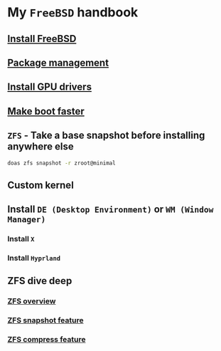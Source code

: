 * My =FreeBSD= handbook

** [[file:chapters/installation.org][Install FreeBSD]]
** [[file:chapters/package_management.org][Package management]]
** [[file:chapters/install-gpu-drivers.org][Install GPU drivers]]
** [[file:chapters/make-boot-faster.org][Make boot faster]]
** =ZFS= - Take a base snapshot before installing anywhere else

#+BEGIN_SRC bash
  doas zfs snapshot -r zroot@minimal
#+END_SRC

** Custom kernel
** Install =DE (Desktop Environment)= or =WM (Window Manager)=
*** Install =X=
*** Install =Hyprland=
** ZFS dive deep
*** [[file:chapters/zfs-overview.org][ZFS overview]]
*** [[file:chapters/zfs-snapshot-feature.org][ZFS snapshot feature]]
*** [[file:chapters/zfs-compress-feature.org][ZFS compress feature]]
